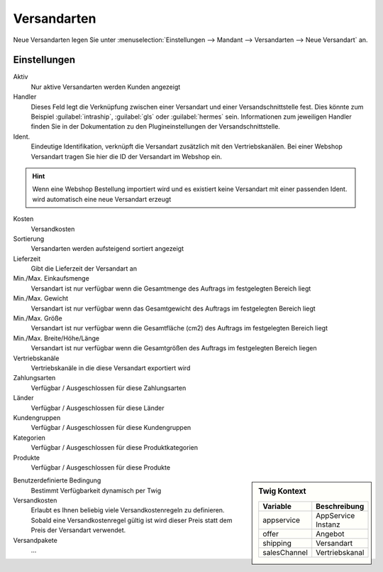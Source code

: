 Versandarten
##################

Neue Versandarten legen Sie unter :menuselection:`Einstellungen --> Mandant --> Versandarten --> Neue Versandart` an.

Einstellungen
~~~~~~~~~~~~~~~

Aktiv
    Nur aktive Versandarten werden Kunden angezeigt

Handler
    Dieses Feld legt die Verknüpfung zwischen einer Versandart und einer Versandschnittstelle fest. Dies könnte zum
    Beispiel :guilabel:`intraship`, :guilabel:`gls` oder :guilabel:`hermes` sein. Informationen zum jeweiligen Handler
    finden Sie in der Dokumentation zu den Plugineinstellungen der Versandschnittstelle.

Ident.
    Eindeutige Identifikation, verknüpft die Versandart zusätzlich mit den Vertriebskanälen. Bei einer Webshop Versandart
    tragen Sie hier die ID der Versandart im Webshop ein.

.. Hint:: Wenn eine Webshop Bestellung importiert wird und es existiert keine Versandart mit einer passenden Ident. wird
    automatisch eine neue Versandart erzeugt

Kosten
    Versandkosten

Sortierung
    Versandarten werden aufsteigend sortiert angezeigt

Lieferzeit
    Gibt die Lieferzeit der Versandart an

Min./Max. Einkaufsmenge
    Versandart ist nur verfügbar wenn die Gesamtmenge des Auftrags im festgelegten Bereich liegt

Min./Max. Gewicht
    Versandart ist nur verfügbar wenn das Gesamtgewicht des Auftrags im festgelegten Bereich liegt

Min./Max. Größe
    Versandart ist nur verfügbar wenn die Gesamtfläche (cm2) des Auftrags im festgelegten Bereich liegt

Min./Max. Breite/Höhe/Länge
    Versandart ist nur verfügbar wenn die Gesamtgrößen des Auftrags im festgelegten Bereich liegen

Vertriebskanäle
    Vertriebskanäle in die diese Versandart exportiert wird

Zahlungsarten
    Verfügbar / Ausgeschlossen für diese Zahlungsarten

Länder
    Verfügbar / Ausgeschlossen für diese Länder

Kundengruppen
    Verfügbar / Ausgeschlossen für diese Kundengruppen

Kategorien
    Verfügbar / Ausgeschlossen für diese Produktkategorien

Produkte
    Verfügbar / Ausgeschlossen für diese Produkte

.. sidebar:: Twig Kontext
    :class: floating

    .. list-table::
       :widths: 50 50
       :header-rows: 1

       * - Variable
         - Beschreibung
       * - appservice
         - AppService Instanz
       * - offer
         - Angebot
       * - shipping
         - Versandart
       * - salesChannel
         - Vertriebskanal

Benutzerdefinierte Bedingung
    Bestimmt Verfügbarkeit dynamisch per Twig

Versandkosten
    Erlaubt es Ihnen beliebig viele Versandkostenregeln zu definieren. Sobald eine Versandkostenregel gültig ist
    wird dieser Preis statt dem Preis der Versandart verwendet.

Versandpakete
    ...
